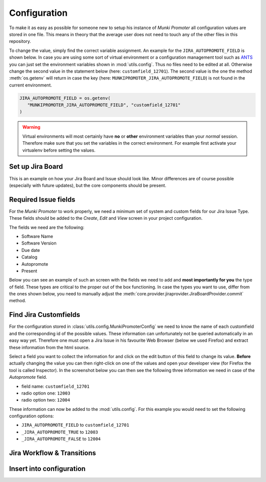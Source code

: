 Configuration
=============

To make it as easy as possible for someone new to setup his instance of
*Munki Promoter* all configuration values are stored in one file. This means in
theory that the average user does not need to touch any of the other files in
this repository.

To change the value, simply find the correct variable assignment. An example for
the ``JIRA_AUTOPROMOTE_FIELD`` is shown below.
In case you are using some sort of virtual environment or a configuration
management tool such as ANTS_ you can just set the environment variables
shown in :mod:`utils.config`. Thus no files need to be edited at all.
Otherwise change the second value in the statement below
(here: ``customfield_12701``).
The second value is the one the method :meth:`os.getenv` will return in case the
key (here: ``MUNKIPROMOTER_JIRA_AUTOPROMOTE_FIELD``) is not found  in the
current environment.

.. code-block:: python

   JIRA_AUTOPROMOTE_FIELD = os.getenv(
      "MUNKIPROMOTER_JIRA_AUTOPROMOTE_FIELD", "customfield_12701"
   )


.. warning::
   Virtual environments will most certainly have **no** or **other** environment
   variables than your *normal* session. Therefore make sure that you set the
   variables in the correct environment. For example first activate your
   virtualenv before setting the values.

.. _ANTS: https://github.com/ANTS-Framework/ants

Set up Jira Board
-------------------------

This is an example on how your Jira Board and Issue should look like. Minor
differences are of course possible (especially with future updates), but the
core components should be present.

.. image:: img/jira-board-overview.png
   :scale: 20%
   :align: center

.. image:: img/jira-issue.png
   :scale: 25 %
   :align: center

Required Issue fields
---------------------

For the *Munki Promoter* to work properly, we need a minimum set of system and
custom fields for our Jira Issue Type. These fields should be added to the
`Create`, `Edit` and `View` screen in your project configuration.

The fields we need are the following:

- Software Name
- Software Version
- Due date
- Catalog
- Autopromote
- Present

Below you can see an example of such an screen with the fields we need to add
and **most importantly for you** the type of field. These types are critical to the
proper out of the box functioning. In case the types you want to use, differ
from the ones shown below, you need to manually adjust the
:meth:`core.provider.jiraprovider.JiraBoardProvider.commit` method.

.. image:: img/jira-screen-field-types.png
   :scale: 40 %
   :align: center

Find Jira Customfields
----------------------

For the configuration stored in :class:`utils.config.MunkiPromoterConfig` we
need to know the name of each customfield and the corresponding id of the
possible values. These information can unfortunately not be queried
automatically in an easy way yet. Therefore one must open a Jira Issue in his
favourite Web Browser (below we used Firefox) and extract these information from
the html source.


.. image:: img/jira-issue-inspect.png
   :scale: 25 %
   :align: center

Select a field you want to collect the information for and click on the edit
button of this field to change its value. **Before** actually changing the value
you can then right-click on one of the values and open your developer view
(for Firefox the tool is called Inspector). In the screenshot below you can then
see the following three information we need in case of the `Autopromote` field.

.. image:: img/jira-inspector-html.png
   :scale: 35 %
   :align: center

- field name: ``customfield_12701``

- radio option one: ``12003``

- radio option two: ``12004``

These information can now be added to the :mod:`utils.config`. For this example
you would need to set the following configuration options:

- ``JIRA_AUTOPROMOTE_FIELD`` to ``customfield_12701``
- ``_JIRA_AUTOPROMOTE_TRUE`` to ``12003``
- ``_JIRA_AUTOPROMOTE_FALSE`` to ``12004``

Jira Workflow & Transitions
----------------------------

Insert into configuration
-------------------------
